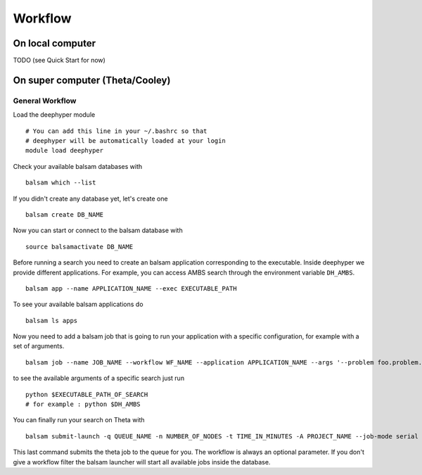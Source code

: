 Workflow
********

On local computer
=================

TODO (see Quick Start for now)




On super computer (Theta/Cooley)
================================

General Workflow
----------------

Load the deephyper module

::

    # You can add this line in your ~/.bashrc so that
    # deephyper will be automatically loaded at your login
    module load deephyper

Check your available balsam databases with

::

    balsam which --list

If you didn't create any database yet, let's create one

::

    balsam create DB_NAME


Now you can start or connect to the balsam database with

::

    source balsamactivate DB_NAME

Before running a search you need to create an balsam application corresponding to the executable. Inside deephyper we provide different applications. For example, you can access AMBS search through the environment variable ``DH_AMBS``.

::

    balsam app --name APPLICATION_NAME --exec EXECUTABLE_PATH


To see your available balsam applications do

::

    balsam ls apps

Now you need to add a balsam job that is going to run your application with a specific configuration, for example with a set of arguments.

::

    balsam job --name JOB_NAME --workflow WF_NAME --application APPLICATION_NAME --args '--problem foo.problem.Problem --run foo.run.run'

to see the available arguments of a specific search just run

::

    python $EXECUTABLE_PATH_OF_SEARCH
    # for example : python $DH_AMBS

You can finally run your search on Theta with

::

    balsam submit-launch -q QUEUE_NAME -n NUMBER_OF_NODES -t TIME_IN_MINUTES -A PROJECT_NAME --job-mode serial --wf-filter WORKFLOW_NAME

This last command submits the theta job to the queue for you. The workflow is always an optional parameter. If you don't give a workflow filter the balsam launcher will start all available jobs inside the database.
